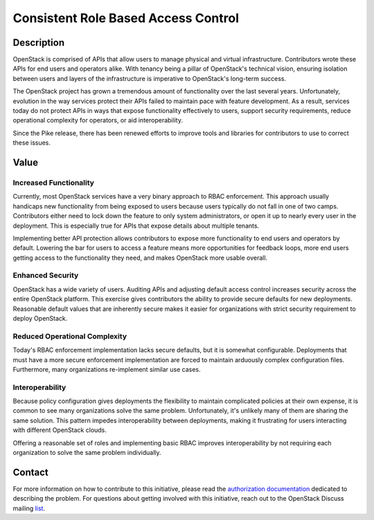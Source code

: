 Consistent Role Based Access Control
====================================

Description
-----------

OpenStack is comprised of APIs that allow users to manage physical and virtual
infrastructure. Contributors wrote these APIs for end users and operators
alike. With tenancy being a pillar of OpenStack's technical vision, ensuring
isolation between users and layers of the infrastructure is imperative to
OpenStack's long-term success.

The OpenStack project has grown a tremendous amount of functionality over the
last several years. Unfortunately, evolution in the way services protect their
APIs failed to maintain pace with feature development. As a result, services
today do not protect APIs in ways that expose functionality effectively to
users, support security requirements, reduce operational complexity for
operators, or aid interoperability.

Since the Pike release, there has been renewed efforts to improve tools and
libraries for contributors to use to correct these issues.

Value
-----

Increased Functionality
~~~~~~~~~~~~~~~~~~~~~~~

Currently, most OpenStack services have a very binary approach to RBAC
enforcement. This approach usually handicaps new functionality from being
exposed to users because users typically do not fall in one of two camps.
Contributors either need to lock down the feature to only system
administrators, or open it up to nearly every user in the deployment. This is
especially true for APIs that expose details about multiple tenants.

Implementing better API protection allows contributors to expose more
functionality to end users and operators by default. Lowering the bar for users
to access a feature means more opportunities for feedback loops, more end users
getting access to the functionality they need, and makes OpenStack more usable
overall.

Enhanced Security
~~~~~~~~~~~~~~~~~

OpenStack has a wide variety of users. Auditing APIs and adjusting default
access control increases security across the entire OpenStack platform. This
exercise gives contributors the ability to provide secure defaults for new
deployments. Reasonable default values that are inherently secure makes it
easier for organizations with strict security requirement to deploy OpenStack.

Reduced Operational Complexity
~~~~~~~~~~~~~~~~~~~~~~~~~~~~~~

Today's RBAC enforcement implementation lacks secure defaults, but it is
somewhat configurable. Deployments that must have a more secure enforcement
implementation are forced to maintain arduously complex configuration files.
Furthermore, many organizations re-implement similar use cases.

Interoperability
~~~~~~~~~~~~~~~~

Because policy configuration gives deployments the flexibility to maintain
complicated policies at their own expense, it is common to see many
organizations solve the same problem. Unfortunately, it's unlikely many of them
are sharing the same solution. This pattern impedes interoperability between
deployments, making it frustrating for users interacting with different
OpenStack clouds.

Offering a reasonable set of roles and implementing basic RBAC improves
interoperability by not requiring each organization to solve the same problem
individually.

Contact
-------

For more information on how to contribute to this initiative, please read the
`authorization documentation`_ dedicated to describing the problem.
For questions about getting involved with this initiative, reach out to the
OpenStack Discuss mailing `list`_.

.. _authorization documentation: https://docs.openstack.org/keystone/latest/contributor/services.html#why-are-authorization-scopes-important
.. _list: http://lists.openstack.org/cgi-bin/mailman/listinfo/openstack-discuss

